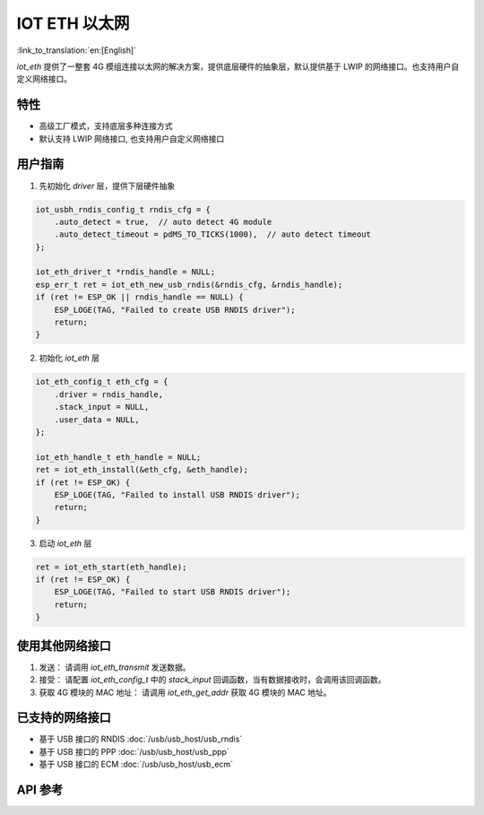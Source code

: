 IOT ETH 以太网
===============

:link_to_translation:`en:[English]`

`iot_eth` 提供了一整套 4G 模组连接以太网的解决方案，提供底层硬件的抽象层，默认提供基于 LWIP 的网络接口。也支持用户自定义网络接口。

特性
-----

- 高级工厂模式，支持底层多种连接方式
- 默认支持 LWIP 网络接口, 也支持用户自定义网络接口

用户指南
----------

1. 先初始化 `driver` 层，提供下层硬件抽象

.. code:: c

    iot_usbh_rndis_config_t rndis_cfg = {
        .auto_detect = true,  // auto detect 4G module
        .auto_detect_timeout = pdMS_TO_TICKS(1000),  // auto detect timeout
    };

    iot_eth_driver_t *rndis_handle = NULL;
    esp_err_t ret = iot_eth_new_usb_rndis(&rndis_cfg, &rndis_handle);
    if (ret != ESP_OK || rndis_handle == NULL) {
        ESP_LOGE(TAG, "Failed to create USB RNDIS driver");
        return;
    }

2. 初始化 `iot_eth` 层

.. code:: c

    iot_eth_config_t eth_cfg = {
        .driver = rndis_handle,
        .stack_input = NULL,
        .user_data = NULL,
    };

    iot_eth_handle_t eth_handle = NULL;
    ret = iot_eth_install(&eth_cfg, &eth_handle);
    if (ret != ESP_OK) {
        ESP_LOGE(TAG, "Failed to install USB RNDIS driver");
        return;
    }

3. 启动 `iot_eth` 层

.. code:: c

    ret = iot_eth_start(eth_handle);
    if (ret != ESP_OK) {
        ESP_LOGE(TAG, "Failed to start USB RNDIS driver");
        return;
    }

使用其他网络接口
-----------------

1. 发送： 请调用 `iot_eth_transmit` 发送数据。

2. 接受： 请配置 `iot_eth_config_t` 中的 `stack_input` 回调函数，当有数据接收时，会调用该回调函数。

3. 获取 4G 模块的 MAC 地址： 请调用 `iot_eth_get_addr` 获取 4G 模块的 MAC 地址。

已支持的网络接口
------------------

- 基于 USB 接口的 RNDIS :doc:`/usb/usb_host/usb_rndis`

- 基于 USB 接口的 PPP :doc:`/usb/usb_host/usb_ppp`

- 基于 USB 接口的 ECM :doc:`/usb/usb_host/usb_ecm`

API 参考
---------

.. include-build-file:: inc/iot_eth.inc
